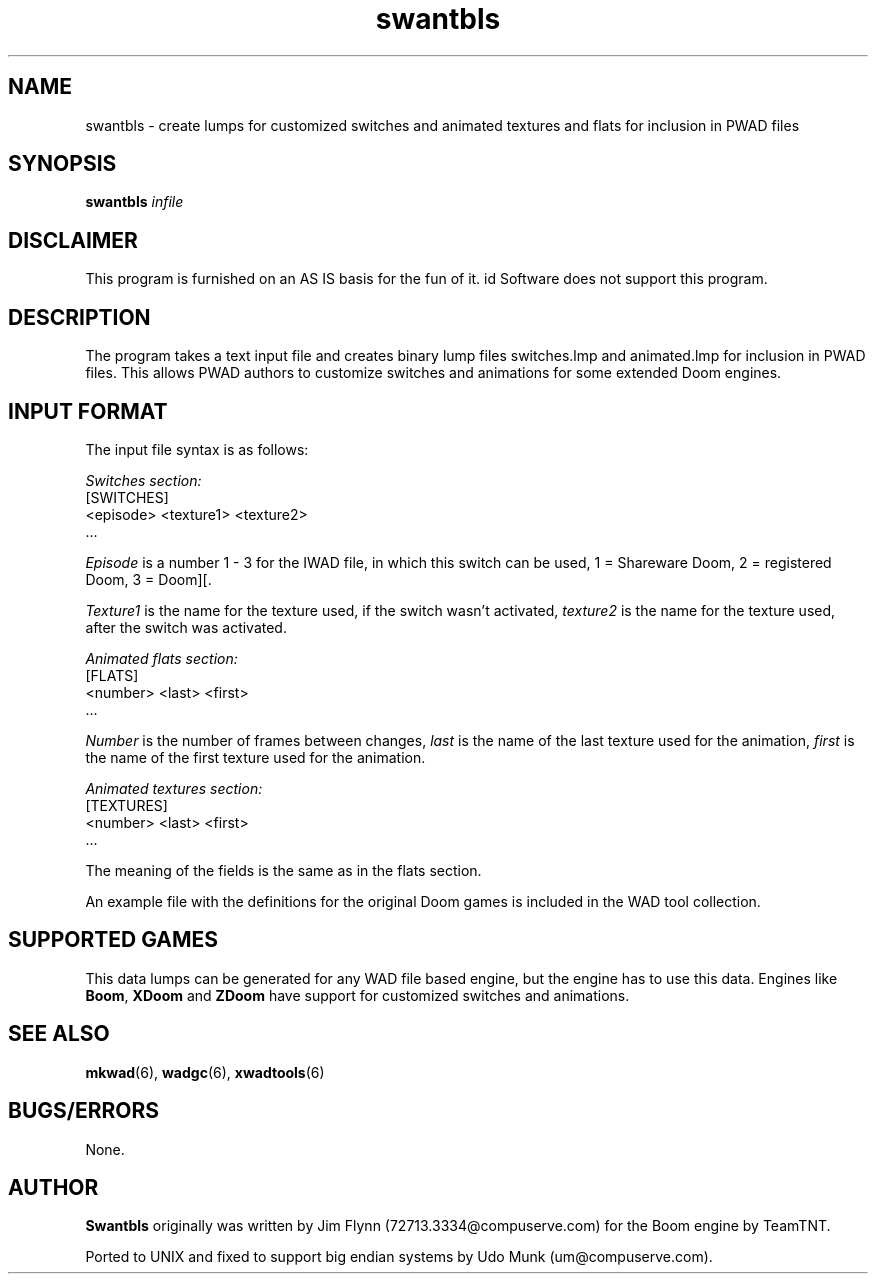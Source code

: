 .TH swantbls 6 "13 January 2000"

.SH NAME
swantbls \- create lumps for customized switches and animated textures and flats for inclusion in PWAD files

.SH SYNOPSIS
.B swantbls
.I infile

.SH DISCLAIMER
This program is furnished on an AS IS basis for the fun of it.
id Software does not support this program.

.SH DESCRIPTION
The program takes a text input file and creates binary lump files
switches.lmp and animated.lmp for inclusion in PWAD files. This
allows PWAD authors to customize switches and animations for some extended
Doom engines.

.SH "INPUT FORMAT"
The input file syntax is as follows:
.LP
.I Switches section:
.nf
[SWITCHES]
<episode>   <texture1>   <texture2>
\|.\|.\|.
.fi
.LP
.I Episode
is a number 1 \- 3 for the IWAD file, in which this switch can be used,
1 = Shareware Doom, 2 = registered Doom, 3 = Doom][.
.LP
.I Texture1
is the name for the texture used, if the switch wasn't activated,
.I texture2
is the name for the texture used, after the switch was activated.
.LP
.I Animated flats section:
.nf
[FLATS]
<number>   <last>   <first>
\|.\|.\|.
.fi
.LP
.I Number
is the number of frames between changes, \fIlast\fR is the name of the
last texture used for the animation, \fIfirst\fR is the name of the
first texture used for the animation.
.LP
.I Animated textures section:
.nf
[TEXTURES]
<number>   <last>   <first>
\|.\|.\|.
.fi
.LP
The meaning of the fields is the same as in the flats section.
.LP
An example file with the definitions for the original Doom games
is included in the WAD tool collection.

.SH "SUPPORTED GAMES"
This data lumps can be generated for any WAD file based engine, but
the engine has to use this data. Engines like \fBBoom\fR, \fBXDoom\fR
and \fBZDoom\fR have support for customized switches and animations.

.SH "SEE ALSO"
.BR mkwad "(6), "
.BR wadgc "(6), "
.BR xwadtools (6)

.SH BUGS/ERRORS
None.

.SH AUTHOR
.B Swantbls
originally was written by Jim Flynn (72713.3334@compuserve.com) for
the Boom engine by TeamTNT.
.LP
Ported to UNIX and fixed to support big endian systems by Udo Munk
(um@compuserve.com).
